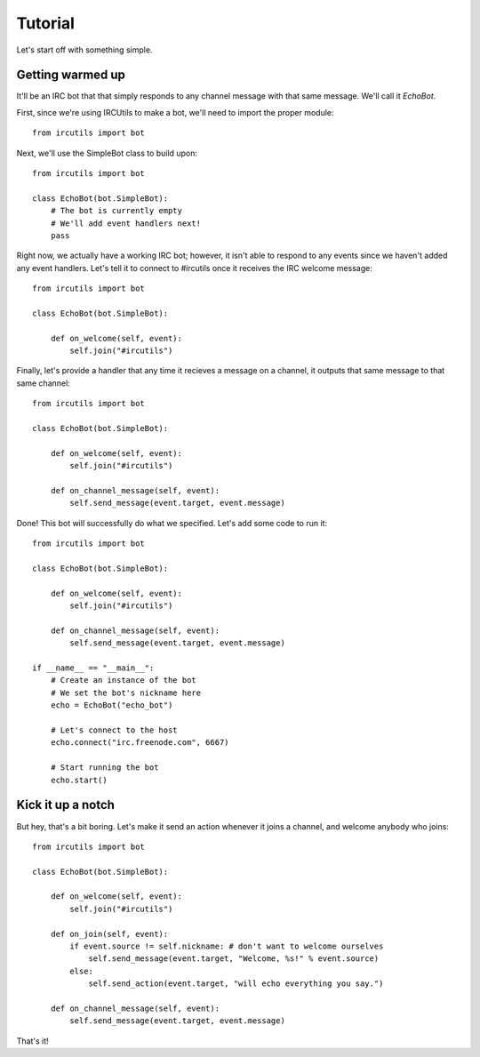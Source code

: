 Tutorial
=====================
Let's start off with something simple. 


Getting warmed up
-----------------
It'll be an IRC bot that that simply responds to any channel message with that 
same message. We'll call it `EchoBot`. 

First, since we're using IRCUtils to make a bot, we'll need to import the proper 
module::

    from ircutils import bot

Next, we'll use the SimpleBot class to build upon::

    from ircutils import bot

    class EchoBot(bot.SimpleBot):
        # The bot is currently empty
        # We'll add event handlers next!
        pass

Right now, we actually have a working IRC bot; however, it isn't able to respond
to any events since we haven't added any event handlers.
Let's tell it to connect to #ircutils once it receives the IRC welcome message::

    from ircutils import bot

    class EchoBot(bot.SimpleBot):
        
        def on_welcome(self, event):
            self.join("#ircutils")

Finally, let's provide a handler that any time it recieves a message on a 
channel, it outputs that same message to that same channel::

    from ircutils import bot

    class EchoBot(bot.SimpleBot):
        
        def on_welcome(self, event):
            self.join("#ircutils")

        def on_channel_message(self, event):
            self.send_message(event.target, event.message)

Done! This bot will successfully do what we specified. Let's add some code to
run it::

    from ircutils import bot

    class EchoBot(bot.SimpleBot):
        
        def on_welcome(self, event):
            self.join("#ircutils")

        def on_channel_message(self, event):
            self.send_message(event.target, event.message)
    
    if __name__ == "__main__":
        # Create an instance of the bot
        # We set the bot's nickname here
        echo = EchoBot("echo_bot") 
        
        # Let's connect to the host
        echo.connect("irc.freenode.com", 6667)
        
        # Start running the bot
        echo.start()


Kick it up a notch
------------------
But hey, that's a bit boring. Let's make it send an 
action whenever it joins a channel, and welcome anybody who joins::

    from ircutils import bot

    class EchoBot(bot.SimpleBot):
        
        def on_welcome(self, event):
            self.join("#ircutils")
        
        def on_join(self, event):
            if event.source != self.nickname: # don't want to welcome ourselves
                self.send_message(event.target, "Welcome, %s!" % event.source)
            else:
                self.send_action(event.target, "will echo everything you say.")
        
        def on_channel_message(self, event):
            self.send_message(event.target, event.message)

That's it! 
